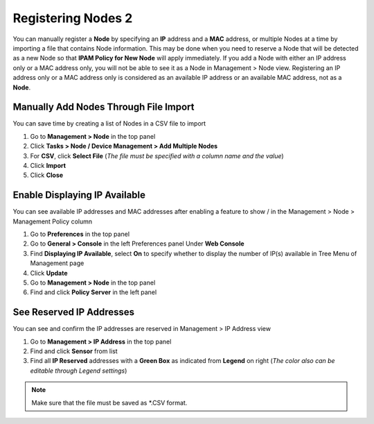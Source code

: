 Registering Nodes 2
===================

You can manually register a **Node** by specifying an **IP** address and a **MAC** address, or multiple Nodes at a time by importing a file that contains Node information. This may be done when you need to reserve a Node that will be 
detected as a new Node so that **IPAM Policy for New Node** will apply immediately.
If you add a Node with either an IP address only or a MAC address only, you will not be able to see it as a Node in Management > Node view.
Registering an IP address only or a MAC address only is considered as an available IP address or an available MAC address, not as a **Node**.

Manually Add Nodes Through File Import
--------------------------------------

You can save time by creating a list of Nodes in a CSV file to import

#. Go to **Management > Node** in the top panel
#. Click **Tasks > Node / Device Management > Add Multiple Nodes**
#. For **CSV**, click **Select File** (*The file must be specified with a column name and the value*)
#. Click **Import**
#. Click **Close**

Enable Displaying IP Available
------------------------------

You can see available IP addresses and MAC addresses after enabling a feature to show |available-ip-icon|/|available-mac-icon| in the Management > Node > Management Policy column

#. Go to **Preferences** in the top panel
#. Go to **General > Console** in the left Preferences panel Under **Web Console**
#. Find **Displaying IP Available**, select **On** to specify whether to display the number of IP(s) available in Tree Menu of Management page
#. Click **Update**
#. Go to **Management > Node** in the top panel
#. Find and click **Policy Server** in the left panel

See Reserved IP Addresses
-------------------------

You can see and confirm the IP addresses are reserved in Management > IP Address view

#. Go to **Management > IP Address** in the top panel
#. Find and click **Sensor** from list
#. Find all **IP Reserved** addresses with a **Green Box** as indicated from **Legend** on right (*The color also can be editable through Legend settings*)

.. note:: Make sure that the file must be saved as \*.CSV format.

.. |available-ip-icon| image:: /images/available-ip-icon.PNG
.. |available-mac-icon| image:: /images/available-mac-icon.PNG


